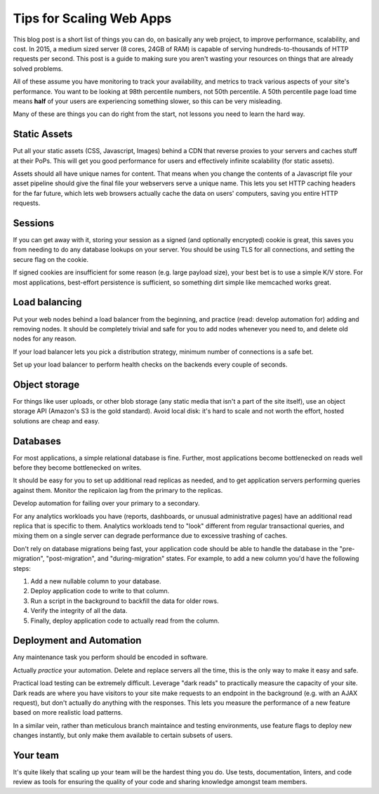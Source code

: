 Tips for Scaling Web Apps
=========================

This blog post is a short list of things you can do, on basically any web
project, to improve performance, scalability, and cost. In 2015, a medium
sized server (8 cores, 24GB of RAM) is capable of serving
hundreds-to-thousands of HTTP requests per second. This post is a guide to
making sure you aren't wasting your resources on things that are already
solved problems.

All of these assume you have monitoring to track your availability, and
metrics to track various aspects of your site's performance. You want to be
looking at 98th percentile numbers, not 50th percentile. A 50th percentile
page load time means **half** of your users are experiencing something slower,
so this can be very misleading.

Many of these are things you can do right from the start, not lessons you need
to learn the hard way.

Static Assets
-------------

Put all your static assets (CSS, Javascript, Images) behind a CDN that reverse
proxies to your servers and caches stuff at their PoPs. This will get you good
performance for users and effectively infinite scalability (for static assets).

Assets should all have unique names for content. That means when you change
the contents of a Javascript file your asset pipeline should give the final
file your webservers serve a unique name. This lets you set HTTP caching
headers for the far future, which lets web browsers actually cache the data on
users' computers, saving you entire HTTP requests.

Sessions
--------

If you can get away with it, storing your session as a signed (and optionally
encrypted) cookie is great, this saves you from needing to do any database
lookups on your server. You should be using TLS for all connections, and
setting the secure flag on the cookie.

If signed cookies are insufficient for some reason (e.g. large payload size),
your best bet is to use a simple K/V store. For most applications, best-effort
persistence is sufficient, so something dirt simple like memcached works
great.

Load balancing
--------------

Put your web nodes behind a load balancer from the beginning, and practice
(read: develop automation for) adding and removing nodes. It should be
completely trivial and safe for you to add nodes whenever you need to, and
delete old nodes for any reason.

If your load balancer lets you pick a distribution strategy, minimum number of
connections is a safe bet.

Set up your load balancer to perform health checks on the backends every
couple of seconds.

Object storage
--------------

For things like user uploads, or other blob storage (any static media that
isn't a part of the site itself), use an object storage API (Amazon's S3 is
the gold standard). Avoid local disk: it's hard to scale and not worth the
effort, hosted solutions are cheap and easy.

Databases
---------

For most applications, a simple relational database is fine. Further, most
applications become bottlenecked on reads well before they become bottlenecked
on writes.

It should be easy for you to set up additional read replicas as needed, and to
get application servers performing queries against them. Monitor the
replicaion lag from the primary to the replicas.

Develop automation for failing over your primary to a secondary.

For any analytics workloads you have (reports, dashboards, or unusual
administrative pages) have an additional read replica that is specific to
them. Analytics workloads tend to "look" different from regular transactional
queries, and mixing them on a single server can degrade performance due to
excessive trashing of caches.

Don't rely on database migrations being fast, your application code should be
able to handle the database in the "pre-migration", "post-migration", and
"during-migration" states. For example, to add a new column you'd have the
following steps:

#. Add a new nullable column to your database.
#. Deploy application code to write to that column.
#. Run a script in the background to backfill the data for older rows.
#. Verify the integrity of all the data.
#. Finally, deploy application code to actually read from the column.

Deployment and Automation
-------------------------

Any maintenance task you perform should be encoded in software.

Actually *practice* your automation. Delete and replace servers all the time,
this is the only way to make it easy and safe.

Practical load testing can be extremely difficult. Leverage "dark reads" to
practically measure the capacity of your site. Dark reads are where you have
visitors to your site make requests to an endpoint in the background (e.g.
with an AJAX request), but don't actually do anything with the responses. This
lets you measure the performance of a new feature based on more realistic load
patterns.

In a similar vein, rather than meticulous branch maintaince and testing
environments, use feature flags to deploy new changes instantly, but only make
them available to certain subsets of users.

Your team
---------

It's quite likely that scaling up your team will be the hardest thing you do.
Use tests, documentation, linters, and code review as tools for ensuring the
quality of your code and sharing knowledge amongst team members.
